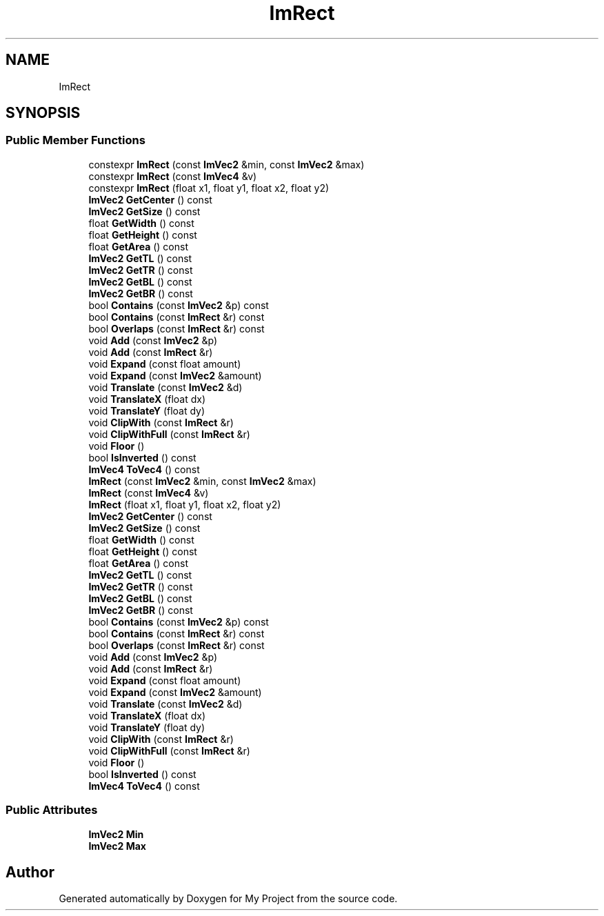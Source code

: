 .TH "ImRect" 3 "Wed Feb 1 2023" "Version Version 0.0" "My Project" \" -*- nroff -*-
.ad l
.nh
.SH NAME
ImRect
.SH SYNOPSIS
.br
.PP
.SS "Public Member Functions"

.in +1c
.ti -1c
.RI "constexpr \fBImRect\fP (const \fBImVec2\fP &min, const \fBImVec2\fP &max)"
.br
.ti -1c
.RI "constexpr \fBImRect\fP (const \fBImVec4\fP &v)"
.br
.ti -1c
.RI "constexpr \fBImRect\fP (float x1, float y1, float x2, float y2)"
.br
.ti -1c
.RI "\fBImVec2\fP \fBGetCenter\fP () const"
.br
.ti -1c
.RI "\fBImVec2\fP \fBGetSize\fP () const"
.br
.ti -1c
.RI "float \fBGetWidth\fP () const"
.br
.ti -1c
.RI "float \fBGetHeight\fP () const"
.br
.ti -1c
.RI "float \fBGetArea\fP () const"
.br
.ti -1c
.RI "\fBImVec2\fP \fBGetTL\fP () const"
.br
.ti -1c
.RI "\fBImVec2\fP \fBGetTR\fP () const"
.br
.ti -1c
.RI "\fBImVec2\fP \fBGetBL\fP () const"
.br
.ti -1c
.RI "\fBImVec2\fP \fBGetBR\fP () const"
.br
.ti -1c
.RI "bool \fBContains\fP (const \fBImVec2\fP &p) const"
.br
.ti -1c
.RI "bool \fBContains\fP (const \fBImRect\fP &r) const"
.br
.ti -1c
.RI "bool \fBOverlaps\fP (const \fBImRect\fP &r) const"
.br
.ti -1c
.RI "void \fBAdd\fP (const \fBImVec2\fP &p)"
.br
.ti -1c
.RI "void \fBAdd\fP (const \fBImRect\fP &r)"
.br
.ti -1c
.RI "void \fBExpand\fP (const float amount)"
.br
.ti -1c
.RI "void \fBExpand\fP (const \fBImVec2\fP &amount)"
.br
.ti -1c
.RI "void \fBTranslate\fP (const \fBImVec2\fP &d)"
.br
.ti -1c
.RI "void \fBTranslateX\fP (float dx)"
.br
.ti -1c
.RI "void \fBTranslateY\fP (float dy)"
.br
.ti -1c
.RI "void \fBClipWith\fP (const \fBImRect\fP &r)"
.br
.ti -1c
.RI "void \fBClipWithFull\fP (const \fBImRect\fP &r)"
.br
.ti -1c
.RI "void \fBFloor\fP ()"
.br
.ti -1c
.RI "bool \fBIsInverted\fP () const"
.br
.ti -1c
.RI "\fBImVec4\fP \fBToVec4\fP () const"
.br
.ti -1c
.RI "\fBImRect\fP (const \fBImVec2\fP &min, const \fBImVec2\fP &max)"
.br
.ti -1c
.RI "\fBImRect\fP (const \fBImVec4\fP &v)"
.br
.ti -1c
.RI "\fBImRect\fP (float x1, float y1, float x2, float y2)"
.br
.ti -1c
.RI "\fBImVec2\fP \fBGetCenter\fP () const"
.br
.ti -1c
.RI "\fBImVec2\fP \fBGetSize\fP () const"
.br
.ti -1c
.RI "float \fBGetWidth\fP () const"
.br
.ti -1c
.RI "float \fBGetHeight\fP () const"
.br
.ti -1c
.RI "float \fBGetArea\fP () const"
.br
.ti -1c
.RI "\fBImVec2\fP \fBGetTL\fP () const"
.br
.ti -1c
.RI "\fBImVec2\fP \fBGetTR\fP () const"
.br
.ti -1c
.RI "\fBImVec2\fP \fBGetBL\fP () const"
.br
.ti -1c
.RI "\fBImVec2\fP \fBGetBR\fP () const"
.br
.ti -1c
.RI "bool \fBContains\fP (const \fBImVec2\fP &p) const"
.br
.ti -1c
.RI "bool \fBContains\fP (const \fBImRect\fP &r) const"
.br
.ti -1c
.RI "bool \fBOverlaps\fP (const \fBImRect\fP &r) const"
.br
.ti -1c
.RI "void \fBAdd\fP (const \fBImVec2\fP &p)"
.br
.ti -1c
.RI "void \fBAdd\fP (const \fBImRect\fP &r)"
.br
.ti -1c
.RI "void \fBExpand\fP (const float amount)"
.br
.ti -1c
.RI "void \fBExpand\fP (const \fBImVec2\fP &amount)"
.br
.ti -1c
.RI "void \fBTranslate\fP (const \fBImVec2\fP &d)"
.br
.ti -1c
.RI "void \fBTranslateX\fP (float dx)"
.br
.ti -1c
.RI "void \fBTranslateY\fP (float dy)"
.br
.ti -1c
.RI "void \fBClipWith\fP (const \fBImRect\fP &r)"
.br
.ti -1c
.RI "void \fBClipWithFull\fP (const \fBImRect\fP &r)"
.br
.ti -1c
.RI "void \fBFloor\fP ()"
.br
.ti -1c
.RI "bool \fBIsInverted\fP () const"
.br
.ti -1c
.RI "\fBImVec4\fP \fBToVec4\fP () const"
.br
.in -1c
.SS "Public Attributes"

.in +1c
.ti -1c
.RI "\fBImVec2\fP \fBMin\fP"
.br
.ti -1c
.RI "\fBImVec2\fP \fBMax\fP"
.br
.in -1c

.SH "Author"
.PP 
Generated automatically by Doxygen for My Project from the source code\&.
